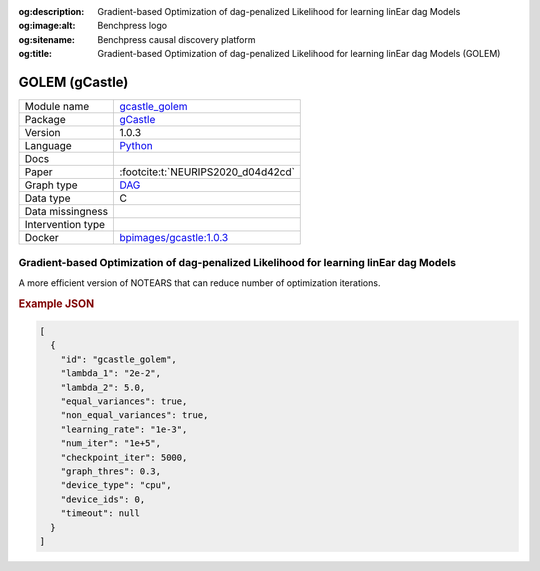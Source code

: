 


:og:description: Gradient-based Optimization of dag-penalized Likelihood for learning linEar dag Models
:og:image:alt: Benchpress logo
:og:sitename: Benchpress causal discovery platform
:og:title: Gradient-based Optimization of dag-penalized Likelihood for learning linEar dag Models (GOLEM)
 
.. meta::
    :title: Gradient-based Optimization of dag-penalized Likelihood for learning linEar dag Models 
    :description: Gradient-based Optimization of dag-penalized Likelihood for learning linEar dag Models


.. _gcastle_golem: 

GOLEM (gCastle) 
****************



.. list-table:: 

   * - Module name
     - `gcastle_golem <https://github.com/felixleopoldo/benchpress/tree/master/workflow/rules/structure_learning_algorithms/gcastle_golem>`__
   * - Package
     - `gCastle <https://github.com/huawei-noah/trustworthyAI/tree/master/gcastle>`__
   * - Version
     - 1.0.3
   * - Language
     - `Python <https://www.python.org/>`__
   * - Docs
     - 
   * - Paper
     - :footcite:t:`NEURIPS2020_d04d42cd`
   * - Graph type
     - `DAG <https://en.wikipedia.org/wiki/Directed_acyclic_graph>`__
   * - Data type
     - C
   * - Data missingness
     - 
   * - Intervention type
     - 
   * - Docker 
     - `bpimages/gcastle:1.0.3 <https://hub.docker.com/r/bpimages/gcastle/tags>`__




Gradient-based Optimization of dag-penalized Likelihood for learning linEar dag Models 
------------------------------------------------------------------------------------------


A more efficient version of NOTEARS that can reduce number of optimization iterations.



.. rubric:: Example JSON


.. code-block:: json


    [
      {
        "id": "gcastle_golem",
        "lambda_1": "2e-2",
        "lambda_2": 5.0,
        "equal_variances": true,
        "non_equal_variances": true,
        "learning_rate": "1e-3",
        "num_iter": "1e+5",
        "checkpoint_iter": 5000,
        "graph_thres": 0.3,
        "device_type": "cpu",
        "device_ids": 0,
        "timeout": null
      }
    ]

.. footbibliography::

